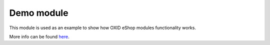Demo module
===========

This module is used as an example to show how OXID eShop modules functionality works.

More info can be found `here <https://github.com/OXID-eSales/logger-demo-module/tree/master/docs>`_.
